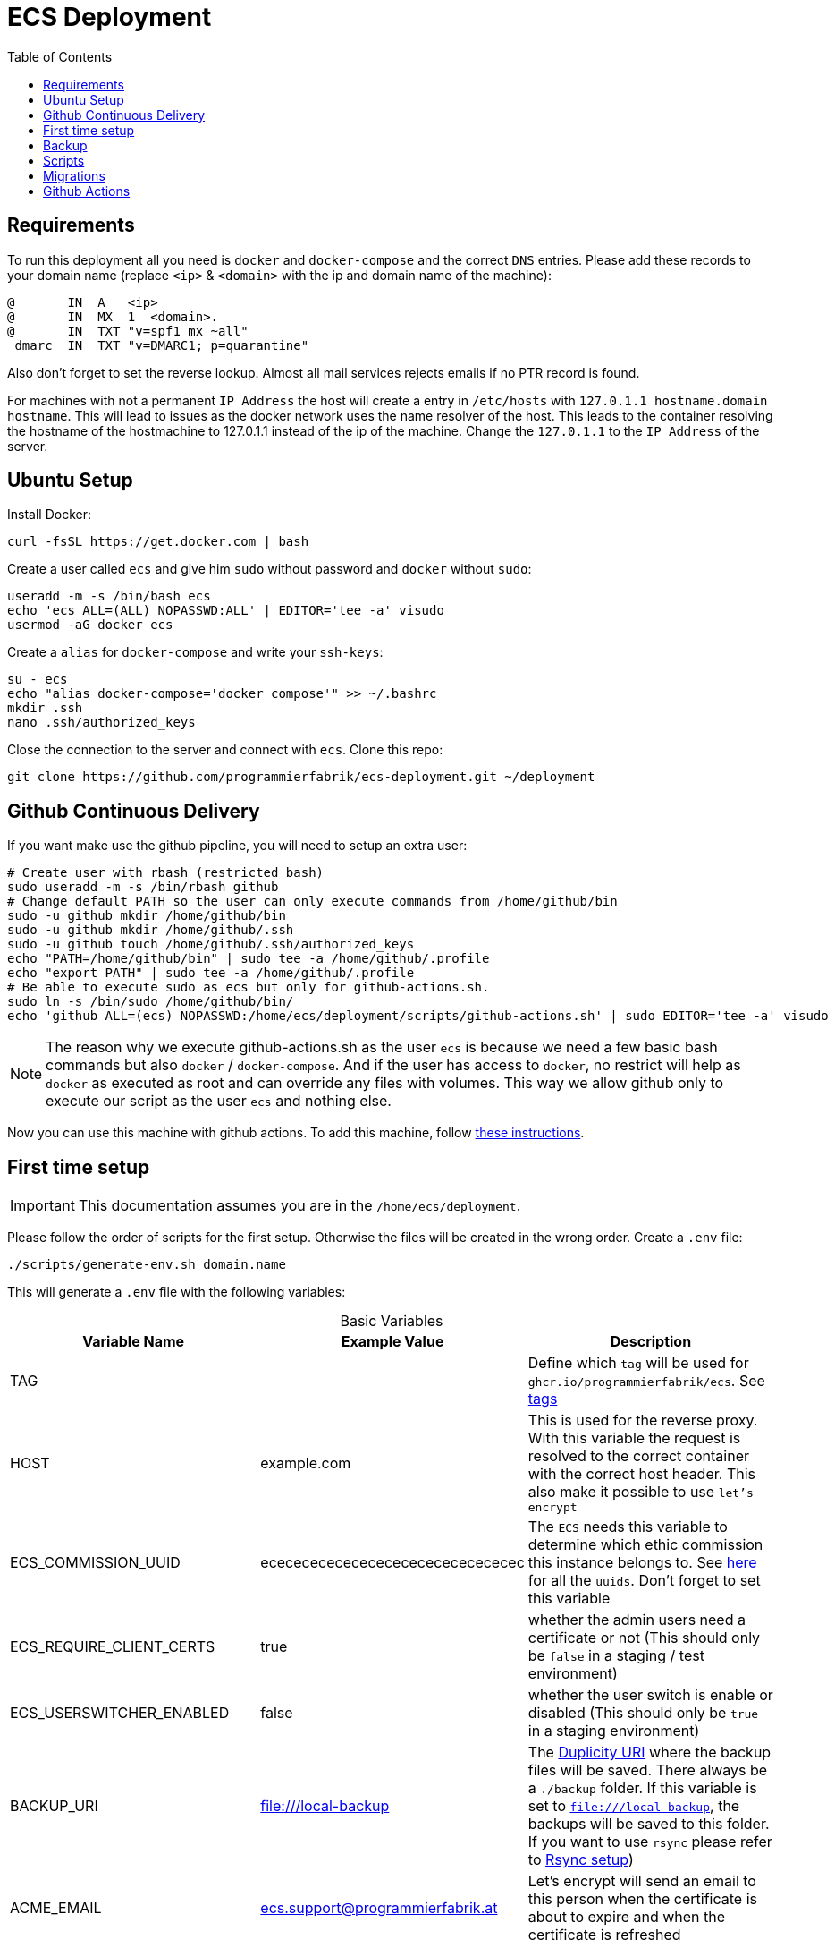 :table-caption!:
:toc:
:toclevels: 1
= ECS Deployment

== Requirements

To run this deployment all you need is `docker` and `docker-compose` and the correct `DNS` entries.
Please add these records to your domain name (replace `<ip>` & `<domain>` with the ip and domain name of the machine):

[source,txt]
----
@       IN  A   <ip>
@       IN  MX  1  <domain>.
@       IN  TXT "v=spf1 mx ~all"
_dmarc  IN  TXT "v=DMARC1; p=quarantine"
----

Also don't forget to set the reverse lookup. Almost all mail services rejects emails if no PTR record is found.

For machines with not a permanent `IP Address` the host will create a entry in `/etc/hosts` with `127.0.1.1 hostname.domain hostname`. This will lead to issues as the docker network uses the name resolver of the host. This leads to the container resolving the hostname of the hostmachine to 127.0.1.1 instead of the ip of the machine. Change the `127.0.1.1` to the `IP Address` of the server.

== Ubuntu Setup

Install Docker:

[source,bash]
----
curl -fsSL https://get.docker.com | bash
----

Create a user called `ecs` and give him `sudo` without password and `docker` without `sudo`:

[source,bash]
-----
useradd -m -s /bin/bash ecs
echo 'ecs ALL=(ALL) NOPASSWD:ALL' | EDITOR='tee -a' visudo
usermod -aG docker ecs
-----

Create a `alias` for `docker-compose` and write your `ssh-keys`:

[source,bash]
----
su - ecs
echo "alias docker-compose='docker compose'" >> ~/.bashrc
mkdir .ssh
nano .ssh/authorized_keys
----

Close the connection to the server and connect with `ecs`. Clone this repo:

[source,bash]
----
git clone https://github.com/programmierfabrik/ecs-deployment.git ~/deployment
----

== Github Continuous Delivery

If you want make use the github pipeline, you will need to setup an extra user:

[source,bash]
----
# Create user with rbash (restricted bash)
sudo useradd -m -s /bin/rbash github
# Change default PATH so the user can only execute commands from /home/github/bin
sudo -u github mkdir /home/github/bin
sudo -u github mkdir /home/github/.ssh
sudo -u github touch /home/github/.ssh/authorized_keys
echo "PATH=/home/github/bin" | sudo tee -a /home/github/.profile
echo "export PATH" | sudo tee -a /home/github/.profile
# Be able to execute sudo as ecs but only for github-actions.sh.
sudo ln -s /bin/sudo /home/github/bin/
echo 'github ALL=(ecs) NOPASSWD:/home/ecs/deployment/scripts/github-actions.sh' | sudo EDITOR='tee -a' visudo
----

NOTE: The reason why we execute github-actions.sh as the user `ecs` is because we need a few basic bash commands but also `docker` / `docker-compose`. And if the user has access to `docker`, no restrict will help as `docker` as executed as root and can override any files with volumes. This way we allow github only to execute our script as the user `ecs` and nothing else.

Now you can use this machine with github actions. To add this machine, follow link:#github_actions[these instructions].

== First time setup [[first_time_setup]]

IMPORTANT: This documentation assumes you are in the `/home/ecs/deployment`.

Please follow the order of scripts for the first setup. Otherwise the files will be created in the wrong order.
Create a `.env` file:

[source,bash]
----
./scripts/generate-env.sh domain.name
----

This will generate a `.env` file with the following variables:

.Basic Variables
[cols="1,1,1"]
|===
|Variable Name |Example Value |Description

|TAG
|
|Define which `tag` will be used for `ghcr.io/programmierfabrik/ecs`. See https://github.com/programmierfabrik/ecs/pkgs/container/ecs/versions[tags]

|HOST
|example.com
|This is used for the reverse proxy. With this variable the request is resolved to the correct container with the correct host header. This also make it possible to use `let's encrypt`

|ECS_COMMISSION_UUID
|ecececececececececececececececec
|The `ECS` needs this variable to determine which ethic commission this instance belongs to. See https://ecs-org.github.io/ecs-docs/admin-manual/configuration.html#selecting-the-ethics-commission-uuid[here] for all the `uuids`. Don't forget to set this variable

|ECS_REQUIRE_CLIENT_CERTS
|true
|whether the admin users need a certificate or not (This should only be `false` in a staging / test environment)


|ECS_USERSWITCHER_ENABLED
|false
|whether the user switch is enable or disabled (This should only be `true` in a staging environment)

|BACKUP_URI
|file:///local-backup
|The link:http://duplicity.nongnu.org/vers8/duplicity.1.html#sect7[Duplicity URI] where the backup files will be saved. There always be a `./backup` folder. If this variable is set to `file:///local-backup`, the backups will be saved to this folder. If you want to use `rsync` please refer to link:#rsync_setup[Rsync setup])

|ACME_EMAIL
|ecs.support@programmierfabrik.at
|Let's encrypt will send an email to this person when the certificate is about to expire and when the certificate is refreshed
|===

.Hardcoded Production Variables
[cols="1,1,1"]
|===
|Variable Name |Value |Description

|ECS_PROD
|true
|`Django` sets all the necessary settings for a production environment when `ECS_PROD` is true.

|ECS_DOMAIN
|${HOST}
|Resolves to the `HOST` variable. `Django` needs a `DOMAIN` variable for the `ALLOWED_HOSTS`.

|DATABASE_URL
|postgres://ecs:ecs@database:5432/ecs
|Postgres URI for connecting to the `database` container

|REDIS_URL
|redis://redis:6379/0
|Redis URI for connecting to the `redis` container

|MEMCACHED_URL
|memcached:11211
|Memcached URI for connecting to the `memcached` container

|SMTP_URL
|smtp://mailserver:25
|Smtp URI for connecting to the `mailserver` container

|===

.Generated Variables
[cols="1,1"]
|===
|Variable Name |Description

|ECS_SECRET_KEY
|`Django` specific secret key

|ECS_REGISTRATION_SECRET
|`Django` specific secret key

|ECS_PASSWORD_RESET_SECRET
|`Django` specific secret key

|===

=== Docker network

=== Postgres, Redis & Memecached databases

Start the databases:

[source,bash]
----
docker-compose up -d database memcached redis
----

=== ECS

Now we start the main `ecs`. This will apply migrations on start and execute the bootstrap:

[source,bash]
----
docker-compose up -d ecs.web
----

=== Traefik reverse proxy

No container is connected to the outside world. With the reverse proxy all the needed containers can be exposed:

[source,bash]
----
docker-compose up -d reverse-proxy
----

Now go to your web-browser and open `https://<domain>` so the https certificate is fetched by traefik.

Just to be safe you can check out the content of `acme.json` for your domain:

[source,bash]
----
sudo cat ./data/acme/acme.json
----

=== Mailserver

Next start the mailserver and create a dummy email (`test@<domain>`).
This is needed to generate a `DKIM`. Also configure postfix so it works with bare domains.
As this mailserver is not exposed to the internet and only used for sending mails, the dummy email should not be a security risk:

[source,bash]
----
docker-compose up -d mailserver
. .env && docker exec -e HOST=${HOST} -it ecs_mailserver \
  /bin/bash -c 'echo "test@$HOST|$(doveadm pw -s SHA512-CRYPT -u test@$HOST -p password)" >> /tmp/docker-mailserver/postfix-accounts.cf'
echo 'mydestination = localhost.$mydomain, localhost' | sudo tee -a ./data/mailserver/config/postfix-main.cf
./scripts/setup.sh config dkim
----

=== DKIM

Finally we need to set the `DKIM` record. Execute the following to get the `DKIM` record:

[source,bash]
----
sudo cat ./data/mailserver/config/opendkim/keys/*/mail.txt
----

=== Rest

Start the remaining containers:

[source,bash]
----
docker-compose up -d
----

== Backup

=== Rsync setup [[rsync_setup]]

Almost all of the link:http://duplicity.nongnu.org/vers8/duplicity.1.html#sect7[Duplicity URL Formats] need no extra configuration. This means you can specifiy the `password` & `username` in the URI itself. `rsync over ssh` on the other hand needs a ssh key file. Lets generate a key:

[source,bash]
----
mkdir ./data/.ssh
chmod 700 ./data/.ssh
ssh-keygen -b 4096 -t rsa -f ./data/.ssh/id_rsa -q -N ""
----

Now your backup storage needs to trust this key. If you are using `hetzner` you can use `upload-key-to-hetzner.sh`. If you are using something else, look at the documentation on how to authenticate with ssh keys:

[source,bash]
----
./scripts/upload-key-to-hetzner.sh u123456
----

Now set the `BACKUP_URI`. An example for `hetzner` would be:

[source,bash]
----
BACKUP_URI=rsync://u123456@u123456.your-storagebox.de:23/<./path/to/existing/folder>
----

Rsync is over the port 23 and the path MUST start with `./` and the folder MUST exist.

=== Manual backup

Trigger a backup manually:

[source,bash]
----
docker exec ecs_backup /etc/periodic/daily/jobrunner
----

=== Restore backup

If your data is saved remotely copy it to the `./backup` folder. We will restore the backups to `./restore`:

[source,bash]
----
docker run --rm \
  -v $PWD/restore:/mnt/backup/src \
  -v $PWD/backup:/backup \
  -e TZ=Europe/Vienna -e OPTIONS=--no-encryption -e DST=file:///backup \
  ghcr.io/tecnativa/docker-duplicity-docker:2.2.0 restore
----

After that you can copy `./restore/storage-vault` to `./data/ecs/storage-vault` and apply the `sql`:

[source,bash]
----
cat ./restore/dump/ecs.pgdump.gz | gzip -d | \
  docker exec -e PGPASSWORD=ecs -e PGUSER=ecs -i ecs_database \
  bash -c "pg_restore -1 -O -F c -n public -d ecs"
mv ./restore/storage-vault/* ./data/ecs/storage-vault/
----

Simple cleanup:

[source,bash]
----
rm -rf backup/ restore/
----

=== Stop backup

To stop the backup for some reason:

[source,bash]
----
docker-compose stop backup
----

=== Start backup

To start it again:

[source,bash]
----
docker-compose start backup
----

== Scripts

All the scripts are located in `./scripts`.

To create a admin user:

[source,bash]
----
./scripts/create-internal-user.sh email@example.com first_name last_name m|f
----

To create a certificate for a admin user:

[source,bash]
----
./scripts/create-client-certificate.sh email@example.com name_of_cert 365
----

== Migrations

=== ecs-deployment to ecs-deployment

Just copy the `.env` and the `./data` folder to the new machine where the `ecs-deployment` is located and start `docker-compose`.

=== ecs-appliance to ecs-deployment

Generate a `.env` and set the variables based on the `env.yml`. This would include:

* HOST
* ECS_COMMISSION_UUID
* ECS_SECRET_KEY
* ECS_REGISTRATION_SECRET
* ECS_PASSWORD_RESET_SECRET

Copy the `/data/ecs-pgdump/ecs.pgdump.gz` from the old machine to the new one. This could be done like this:

[source,bash]
----
scp root@old.machine:/data/ecs-pgdump/ecs.pgdump.gz ./
----

Start the only the databases and apply the dump from the old machine:

[source,bash]
----
cat ecs.pgdump.gz | gzip -d | \
  docker exec -e PGPASSWORD=ecs -e PGUSER=ecs -i ecs_database \
  bash -c "pg_restore -1 -O -F c -n public -d ecs"
----

Continue with the link:#first_time_setup[First time setup]

When you are done, all the directories should be now generated and we can migrate the `storage-vault`.
Create the directory `decrypt` and create the files `vault_encrypt` and `vault_sign` (see `env.yml`). Also copy the `storage-vault` to this folder:

[source,bash]
----
mkdir decrypt
touch vault_encrypt vault_sign
rsync -r root@old.machine:/data/ecs-storage-vault/ ./decrypt/storage-vault
----

Now you can start the decrypt process:

[source,bash]
----
./script/decrypt-storage-vault.sh
----

After it is done, you can move the `storage-vault` to its proper location and delete all files that were needed for the decryption:

[source,bash]
----
mv ./decrypt/storage-vault ./data/ecs/storage-vault
rm -rf ./decrypt/
----

The System is now migrated!

== Github Actions [[github_actions]]

TODO: